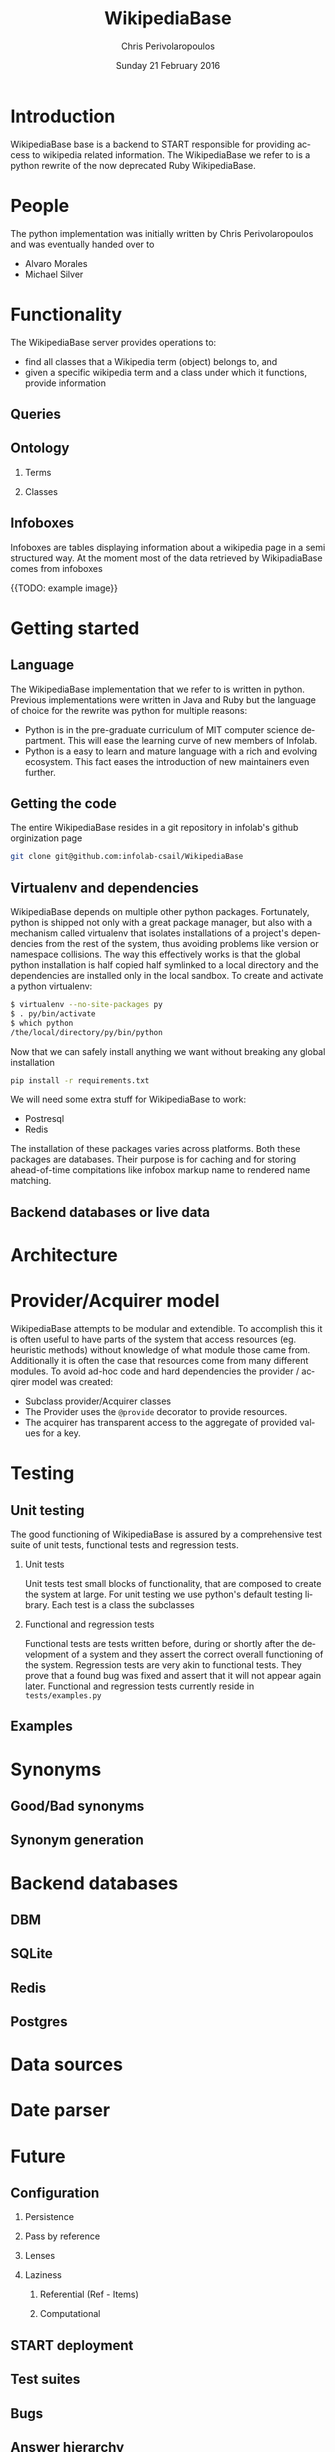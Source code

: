 #+TITLE:       WikipediaBase
#+AUTHOR:      Chris Perivolaropoulos
#+DATE:        Sunday 21 February 2016
#+EMAIL:       cperivol@csail.mit.edu
#+DESCRIPTION: START's backend for wikipedia
#+KEYWORDS:
#+LANGUAGE:    en
#+OPTIONS:     H:2 num:t toc:t \n:nil @:t ::t |:t ^:t f:t TeX:t
#+STARTUP:     showall

* Introduction

  WikipediaBase base is a backend to START responsible for providing
  access to wikipedia related information. The WikipediaBase we refer
  to is a python rewrite of the now deprecated Ruby WikipediaBase.


* People

  # TODO: rephrase this
  The python implementation was initially written by Chris
  Perivolaropoulos and was eventually handed over to

  - Alvaro Morales
  - Michael Silver
  # TODO: add the rest of the people


* Functionality

  The WikipediaBase server provides operations to:

  - find all classes that a Wikipedia term (object) belongs to, and
  - given a specific wikipedia term and a class under which it
    functions, provide information

  # XXX: Examples

** Queries

** Ontology

*** Terms

*** Classes

** Infoboxes

   Infoboxes are tables displaying information about a wikipedia page
   in a semi structured way. At the moment most of the data retrieved
   by WikipadiaBase comes from infoboxes

   {{TODO: example image}}

* Getting started

** Language

   The WikipediaBase implementation that we refer to is written in
   python. Previous implementations were written in Java and Ruby but
   the language of choice for the rewrite was python for multiple
   reasons:


   - Python is in the pre-graduate curriculum of MIT computer science
     department. This will ease the learning curve of new members of
     Infolab.
   - Python is a easy to learn and mature language with a rich and
     evolving ecosystem. This fact eases the introduction of new
     maintainers even further.

** Getting the code

   The entire WikipediaBase resides in a git repository in infolab's
   github orginization page

   #+BEGIN_SRC sh
   git clone git@github.com:infolab-csail/WikipediaBase
   #+END_SRC

** Virtualenv and dependencies

   WikipediaBase depends on multiple other python
   packages. Fortunately, python is shipped not only with a great
   package manager, but also with a mechanism called virtualenv that
   isolates installations of a project's dependencies from the rest of
   the system, thus avoiding problems like version or namespace
   collisions. The way this effectively works is that the global
   python installation is half copied half symlinked to a local
   directory and the dependencies are installed only in the local
   sandbox. To create and activate a python virtualenv:

   #+BEGIN_SRC sh
   $ virtualenv --no-site-packages py
   $ . py/bin/activate
   $ which python
   /the/local/directory/py/bin/python
   #+END_SRC

   Now that we can safely install anything we want without breaking
   any global installation

   #+BEGIN_SRC sh
   pip install -r requirements.txt
   #+END_SRC

   We will need some extra stuff for WikipediaBase to work:

   - Postresql
   - Redis

   The installation of these packages varies across platforms. Both
   these packages are databases. Their purpose is for caching and for
   storing ahead-of-time compitations like infobox markup name to
   rendered name matching.

** Backend databases or live data

* Architecture

  #+INCLUDE: architecture.org

* Provider/Acquirer model

  WikipediaBase attempts to be modular and extendible. To accomplish
  this it is often useful to have parts of the system that access
  resources (eg. heuristic methods) without knowledge of what module
  those came from. Additionally it is often the case that resources
  come from many different modules. To avoid ad-hoc code and hard
  dependencies the provider / acqirer model was created:

  # XXX elaborate

  - Subclass provider/Acquirer classes
  - The Provider uses the =@provide= decorator to provide resources.
  - The acquirer has transparent access to the aggregate of provided
    values for a key.

  # XXX: example

* Testing
** Unit testing

   The good functioning of WikipediaBase is assured by a
   comprehensive test suite of unit tests, functional tests and
   regression tests.

*** Unit tests

    Unit tests test small blocks of functionality, that are composed
    to create the system at large. For unit testing we use python's
    default testing library. Each test is a class the subclasses

*** Functional and regression tests

    Functional tests are tests written before, during or shortly
    after the development of a system and they assert the correct
    overall functioning of the system. Regression tests are very akin
    to functional tests. They prove that a found bug was fixed and
    assert that it will not appear again later. Functional and
    regression tests currently reside in =tests/examples.py=

** Examples
* Synonyms
** Good/Bad synonyms
** Synonym generation
* Backend databases
** DBM
** SQLite
** Redis
** Postgres
* Data sources
* Date parser
  #+INCLUDE: dateparser.org
* Future
** Configuration
*** Persistence
*** Pass by reference
*** Lenses
*** Laziness
**** Referential (Ref - Items)
**** Computational
** START deployment
** Test suites
** Bugs
** Answer hierarchy
